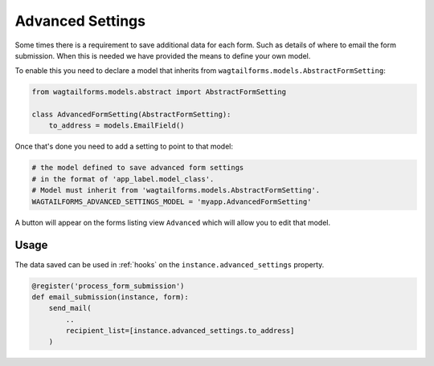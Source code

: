 Advanced Settings
=================

Some times there is a requirement to save additional data for each form.
Such as details of where to email the form submission. When this is needed we have
provided the means to define your own model.

To enable this you need to declare a model that inherits from
``wagtailforms.models.AbstractFormSetting``:

.. code-block:: python
  
    from wagtailforms.models.abstract import AbstractFormSetting

    class AdvancedFormSetting(AbstractFormSetting):
        to_address = models.EmailField()

Once that's done you need to add a setting to point to that model:

.. code-block:: python

    # the model defined to save advanced form settings
    # in the format of 'app_label.model_class'.
    # Model must inherit from 'wagtailforms.models.AbstractFormSetting'.
    WAGTAILFORMS_ADVANCED_SETTINGS_MODEL = 'myapp.AdvancedFormSetting'

A button will appear on the forms listing view ``Advanced`` which will
allow you to edit that model.

Usage
-----

The data saved can be used in :ref:`hooks` on the ``instance.advanced_settings`` property.

.. code-block:: python

    @register('process_form_submission')
    def email_submission(instance, form):
        send_mail(
            ..
            recipient_list=[instance.advanced_settings.to_address]
        )